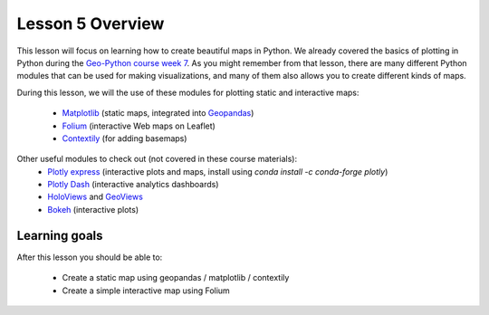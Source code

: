 Lesson 5 Overview
=================

This lesson will focus on learning how to create beautiful maps in Python.
We already covered the basics of plotting in Python during the `Geo-Python course week 7 <https://geo-python-site.readthedocs.io/en/latest/lessons/L7/overview.html>`_.
As you might remember from that lesson, there are many different Python modules that can be used for making visualizations, and many of them also allows you to create different kinds of maps.

During this lesson, we will the use of these modules for plotting static and interactive maps:

 - `Matplotlib <http://matplotlib.org/>`_ (static maps, integrated into `Geopandas <http://geopandas.org/>`_)
 - `Folium <https://github.com/python-visualization/folium>`_ (interactive Web maps on Leaflet)
 - `Contextily <https://github.com/darribas/contextily>`_ (for adding basemaps)


Other useful modules to check out (not covered in these course materials):
 - `Plotly express <https://plotly.com/python/plotly-express/>`_ (interactive plots and maps, install using `conda install -c conda-forge plotly`)
 - `Plotly Dash <https://plot.ly/dash/>`__ (interactive analytics dashboards)
 - `HoloViews <http://holoviews.org/>`__ and `GeoViews <http://geoviews.org/>`_ 
 - `Bokeh <http://bokeh.pydata.org/en/latest/>`_ (interactive plots)

Learning goals
--------------

After this lesson you should be able to:

 - Create a static map using geopandas / matplotlib / contextily
 - Create a simple interactive map using Folium
